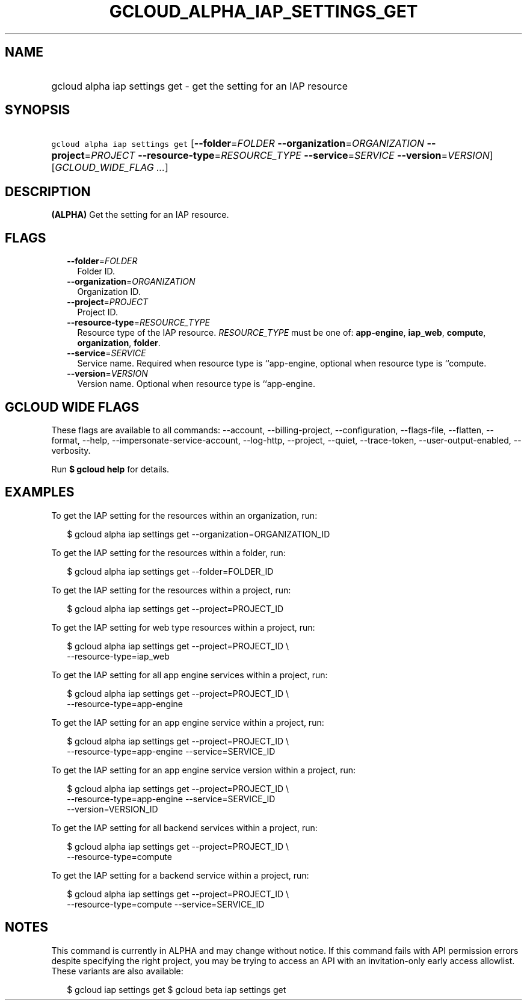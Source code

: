 
.TH "GCLOUD_ALPHA_IAP_SETTINGS_GET" 1



.SH "NAME"
.HP
gcloud alpha iap settings get \- get the setting for an IAP resource



.SH "SYNOPSIS"
.HP
\f5gcloud alpha iap settings get\fR [\fB\-\-folder\fR=\fIFOLDER\fR\ \fB\-\-organization\fR=\fIORGANIZATION\fR\ \fB\-\-project\fR=\fIPROJECT\fR\ \fB\-\-resource\-type\fR=\fIRESOURCE_TYPE\fR\ \fB\-\-service\fR=\fISERVICE\fR\ \fB\-\-version\fR=\fIVERSION\fR] [\fIGCLOUD_WIDE_FLAG\ ...\fR]



.SH "DESCRIPTION"

\fB(ALPHA)\fR Get the setting for an IAP resource.



.SH "FLAGS"

.RS 2m
.TP 2m
\fB\-\-folder\fR=\fIFOLDER\fR
Folder ID.

.TP 2m
\fB\-\-organization\fR=\fIORGANIZATION\fR
Organization ID.

.TP 2m
\fB\-\-project\fR=\fIPROJECT\fR
Project ID.

.TP 2m
\fB\-\-resource\-type\fR=\fIRESOURCE_TYPE\fR
Resource type of the IAP resource. \fIRESOURCE_TYPE\fR must be one of:
\fBapp\-engine\fR, \fBiap_web\fR, \fBcompute\fR, \fBorganization\fR,
\fBfolder\fR.

.TP 2m
\fB\-\-service\fR=\fISERVICE\fR
Service name. Required when resource type is ``app\-engine, optional when
resource type is ``compute.

.TP 2m
\fB\-\-version\fR=\fIVERSION\fR
Version name. Optional when resource type is ``app\-engine.


.RE
.sp

.SH "GCLOUD WIDE FLAGS"

These flags are available to all commands: \-\-account, \-\-billing\-project,
\-\-configuration, \-\-flags\-file, \-\-flatten, \-\-format, \-\-help,
\-\-impersonate\-service\-account, \-\-log\-http, \-\-project, \-\-quiet,
\-\-trace\-token, \-\-user\-output\-enabled, \-\-verbosity.

Run \fB$ gcloud help\fR for details.



.SH "EXAMPLES"

To get the IAP setting for the resources within an organization, run:

.RS 2m
$ gcloud alpha iap settings get \-\-organization=ORGANIZATION_ID
.RE

To get the IAP setting for the resources within a folder, run:

.RS 2m
$ gcloud alpha iap settings get \-\-folder=FOLDER_ID
.RE

To get the IAP setting for the resources within a project, run:

.RS 2m
$ gcloud alpha iap settings get \-\-project=PROJECT_ID
.RE

To get the IAP setting for web type resources within a project, run:

.RS 2m
$ gcloud alpha iap settings get \-\-project=PROJECT_ID \e
    \-\-resource\-type=iap_web
.RE

To get the IAP setting for all app engine services within a project, run:

.RS 2m
$ gcloud alpha iap settings get \-\-project=PROJECT_ID \e
    \-\-resource\-type=app\-engine
.RE

To get the IAP setting for an app engine service within a project, run:

.RS 2m
$ gcloud alpha iap settings get \-\-project=PROJECT_ID \e
    \-\-resource\-type=app\-engine \-\-service=SERVICE_ID
.RE

To get the IAP setting for an app engine service version within a project, run:

.RS 2m
$ gcloud alpha iap settings get \-\-project=PROJECT_ID \e
    \-\-resource\-type=app\-engine \-\-service=SERVICE_ID
    \-\-version=VERSION_ID
.RE

To get the IAP setting for all backend services within a project, run:

.RS 2m
$ gcloud alpha iap settings get \-\-project=PROJECT_ID \e
    \-\-resource\-type=compute
.RE

To get the IAP setting for a backend service within a project, run:

.RS 2m
$ gcloud alpha iap settings get \-\-project=PROJECT_ID \e
    \-\-resource\-type=compute \-\-service=SERVICE_ID
.RE



.SH "NOTES"

This command is currently in ALPHA and may change without notice. If this
command fails with API permission errors despite specifying the right project,
you may be trying to access an API with an invitation\-only early access
allowlist. These variants are also available:

.RS 2m
$ gcloud iap settings get
$ gcloud beta iap settings get
.RE

